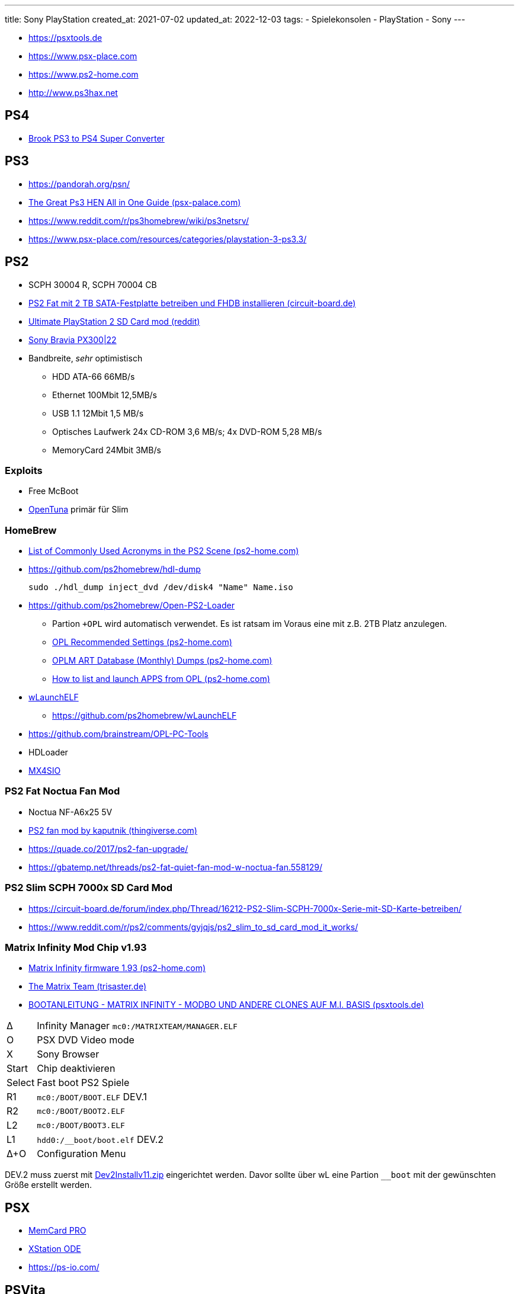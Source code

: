 ---
title: Sony PlayStation
created_at: 2021-07-02
updated_at: 2022-12-03
tags:
- Spielekonsolen
- PlayStation
- Sony
---

* https://psxtools.de
* https://www.psx-place.com
* https://www.ps2-home.com
* http://www.ps3hax.net

== PS4

* https://www.brookaccessory.com/detail/17778036/[Brook PS3 to PS4 Super Converter]

== PS3

* https://pandorah.org/psn/
* https://www.psx-place.com/threads/tutorial-ps3hen-the-great-ps3-hen-all-in-one-guide.24369/[The Great Ps3 HEN All in One Guide (psx-palace.com)]
* https://www.reddit.com/r/ps3homebrew/wiki/ps3netsrv/
* https://www.psx-place.com/resources/categories/playstation-3-ps3.3/

== PS2

* SCPH 30004 R, SCPH 70004 CB
* https://circuit-board.de/forum/index.php/Thread/23859-PS2-Fat-mit-2-TB-SATA-Festplatte-betreiben-und-FHDB-installieren/[PS2 Fat mit 2 TB SATA-Festplatte betreiben und FHDB installieren (circuit-board.de)]
* https://www.reddit.com/r/ps2/comments/7recxj/ultimate_playstation_2_sd_card_mod/[Ultimate PlayStation 2 SD Card mod (reddit)]
* https://www.reddit.com/r/ps2/comments/ouq8s1/i_finally_found_a_boxed_one_for_a_reasonable_price/[Sony Bravia PX300|22]
* Bandbreite, _sehr_ optimistisch
** HDD ATA-66 66MB/s
** Ethernet 100Mbit 12,5MB/s
** USB 1.1 12Mbit 1,5 MB/s
** Optisches Laufwerk 24x CD-ROM 3,6 MB/s; 4x DVD-ROM 5,28 MB/s
** MemoryCard 24Mbit 3MB/s

=== Exploits

* Free McBoot
* https://www.psx-place.com/threads/opentuna-an-open-source-version-of-fortuna-based-on-reverse-engineering.33010/[OpenTuna] primär für Slim

=== HomeBrew

* https://www.ps2-home.com/forum/app.php/page/list-of-commonly-used-acronyms-in-the-ps2-scene[List of Commonly Used Acronyms in the PS2 Scene (ps2-home.com)]
* https://github.com/ps2homebrew/hdl-dump
+
[source, sh, role=terminal]
----
sudo ./hdl_dump inject_dvd /dev/disk4 "Name" Name.iso
----
* https://github.com/ps2homebrew/Open-PS2-Loader
** Partion `+OPL` wird automatisch verwendet. Es ist ratsam im Voraus eine mit z.B. 2TB Platz anzulegen.
** https://www.ps2-home.com/forum/app.php/page/opl_recommended_settings[OPL Recommended Settings (ps2-home.com)]
** https://www.ps2-home.com/forum/viewtopic.php?t=6734[OPLM ART Database (Monthly) Dumps (ps2-home.com)]
** https://www.ps2-home.com/forum/viewtopic.php?t=120[How to list and launch APPS from OPL (ps2-home.com)]
* https://www.psx-place.com/threads/wlaunchelf-release-thread.13727/[wLaunchELF]
** https://github.com/ps2homebrew/wLaunchELF
* https://github.com/brainstream/OPL-PC-Tools
* HDLoader
* https://www.trisaster.de/page/index.php?topic=574[MX4SIO]

=== PS2 Fat Noctua Fan Mod

* Noctua NF-A6x25 5V
* https://www.thingiverse.com/thing:4899513[PS2 fan mod by kaputnik (thingiverse.com)]
* https://quade.co/2017/ps2-fan-upgrade/
* https://gbatemp.net/threads/ps2-fat-quiet-fan-mod-w-noctua-fan.558129/

=== PS2 Slim SCPH 7000x SD Card Mod

* https://circuit-board.de/forum/index.php/Thread/16212-PS2-Slim-SCPH-7000x-Serie-mit-SD-Karte-betreiben/
* https://www.reddit.com/r/ps2/comments/gyjqjs/ps2_slim_to_sd_card_mod_it_works/

=== Matrix Infinity Mod Chip v1.93

* https://www.ps2-home.com/forum/viewtopic.php?t=403[Matrix Infinity firmware 1.93 (ps2-home.com)]
* https://www.trisaster.de/page/index.php?topic=32[The Matrix Team (trisaster.de)]
* https://psxtools.de/forum/index.php?thread/43-bootanleitung-matrix-infinity-modbo-und-andere-clones-auf-m-i-basis/[BOOTANLEITUNG - MATRIX INFINITY - MODBO UND ANDERE CLONES AUF M.I. BASIS (psxtools.de)]

[horizontal]
∆:: Infinity Manager `mc0:/MATRIXTEAM/MANAGER.ELF`
O:: PSX DVD Video mode
X:: Sony Browser
Start:: Chip deaktivieren
Select:: Fast boot PS2 Spiele
R1:: `mc0:/BOOT/BOOT.ELF` DEV.1
R2:: `mc0:/BOOT/BOOT2.ELF`
L2:: `mc0:/BOOT/BOOT3.ELF`
L1:: `hdd0:/__boot/boot.elf` DEV.2
∆+O:: Configuration Menu

DEV.2 muss zuerst mit https://www.trisaster.de/page/content/sony/ps2/infinity/Dev2Installv11.zip[Dev2Installv11.zip] eingerichtet werden.
Davor sollte über wL eine Partion `__boot` mit der gewünschten Größe erstellt werden.

== PSX

* https://8bitmods.com/memcard-pro-for-playstation-1-classic-grey/[MemCard PRO]
* https://castlemaniagames.com/products/xstation[XStation ODE]
* https://ps-io.com/

== PSVita

== PSP
